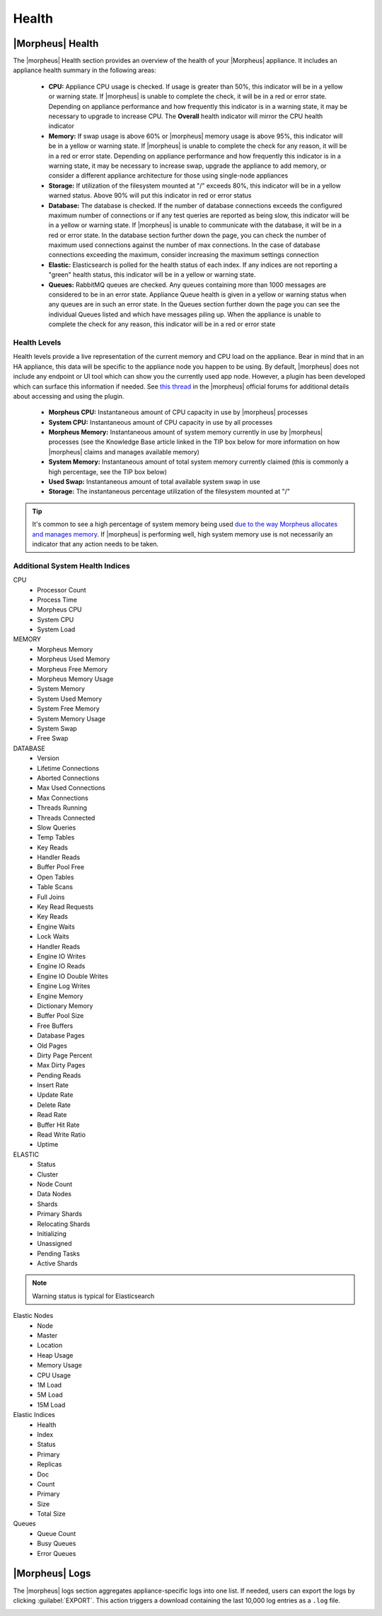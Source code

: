 Health
======

|Morpheus| Health
------------------

.. image:: /images/administration/health/morpheusHealth500.png

The |morpheus| Health section provides an overview of the health of your |Morpheus| appliance. It includes an appliance health summary in the following areas:

  - **CPU:** Appliance CPU usage is checked. If usage is greater than 50%, this indicator will be in a yellow or warning state. If |morpheus| is unable to complete the check, it will be in a red or error state. Depending on appliance performance and how frequently this indicator is in a warning state, it may be necessary to upgrade to increase CPU. The **Overall** health indicator will mirror the CPU health indicator
  - **Memory:** If swap usage is above 60% or |morpheus| memory usage is above 95%, this indicator will be in a yellow or warning state. If |morpheus| is unable to complete the check for any reason, it will be in a red or error state. Depending on appliance performance and how frequently this indicator is in a warning state, it may be necessary to increase swap, upgrade the appliance to add memory, or consider a different appliance architecture for those using single-node appliances
  - **Storage:** If utilization of the filesystem mounted at "/" exceeds 80%, this indicator will be in a yellow warned status. Above 90% will put this indicator in red or error status
  - **Database:** The database is checked. If the number of database connections exceeds the configured maximum number of connections or if any test queries are reported as being slow, this indicator will be in a yellow or warning state. If |morpheus| is unable to communicate with the database, it will be in a red or error state. In the database section further down the page, you can check the number of maximum used connections against the number of max connections. In the case of database connections exceeding the maximum, consider increasing the maximum settings connection
  - **Elastic:** Elasticsearch is polled for the health status of each index. If any indices are not reporting a "green" health status, this indicator will be in a yellow or warning state.
  - **Queues:** RabbitMQ queues are checked. Any queues containing more than 1000 messages are considered to be in an error state. Appliance Queue health is given in a yellow or warning status when any queues are in such an error state. In the Queues section further down the page you can see the individual Queues listed and which have messages piling up. When the appliance is unable to complete the check for any reason, this indicator will be in a red or error state

Health Levels
^^^^^^^^^^^^^

Health levels provide a live representation of the current memory and CPU load on the appliance. Bear in mind that in an HA appliance, this data will be specific to the appliance node you happen to be using. By default, |morpheus| does not include any endpoint or UI tool which can show you the currently used app node. However, a plugin has been developed which can surface this information if needed. See `this thread <https://discuss.morpheusdata.com/t/custom-ping-endpoint-via-morpheus-plugin/389>`_ in the |morpheus| official forums for additional details about accessing and using the plugin.

  - **Morpheus CPU:** Instantaneous amount of CPU capacity in use by |morpheus| processes
  - **System CPU:** Instantaneous amount of CPU capacity in use by all processes
  - **Morpheus Memory:** Instantaneous amount of system memory currently in use by |morpheus| processes (see the Knowledge Base article linked in the TIP box below for more information on how |morpheus| claims and manages available memory)
  - **System Memory:** Instantaneous amount of total system memory currently claimed (this is commonly a high percentage, see the TIP box below)
  - **Used Swap:** Instantaneous amount of total available system swap in use
  - **Storage:** The instantaneous percentage utilization of the filesystem mounted at "/"

.. TIP:: It's common to see a high percentage of system memory being used `due to the way Morpheus allocates and manages memory <https://support.morpheusdata.com/s/article/How-does-Morpheus-manage-the-memory-it-uses?language=en_US>`_. If |morpheus| is performing well, high system memory use is not necessarily an indicator that any action needs to be taken.

Additional System Health Indices
^^^^^^^^^^^^^^^^^^^^^^^^^^^^^^^^

CPU
  - Processor Count
  - Process Time
  - Morpheus CPU
  - System CPU
  - System Load

MEMORY
  - Morpheus Memory
  - Morpheus Used Memory
  - Morpheus Free Memory
  - Morpheus Memory Usage
  - System Memory
  - System Used Memory
  - System Free Memory
  - System Memory Usage
  - System Swap
  - Free Swap

DATABASE
  - Version
  - Lifetime Connections
  - Aborted Connections
  - Max Used Connections
  - Max Connections
  - Threads Running
  - Threads Connected
  - Slow Queries
  - Temp Tables
  - Key Reads
  - Handler Reads
  - Buffer Pool Free
  - Open Tables
  - Table Scans
  - Full Joins
  - Key Read Requests
  - Key Reads
  - Engine Waits
  - Lock Waits
  - Handler Reads
  - Engine IO Writes
  - Engine IO Reads
  - Engine IO Double Writes
  - Engine Log Writes
  - Engine Memory
  - Dictionary Memory
  - Buffer Pool Size
  - Free Buffers
  - Database Pages
  - Old Pages
  - Dirty Page Percent
  - Max Dirty Pages
  - Pending Reads
  - Insert Rate
  - Update Rate
  - Delete Rate
  - Read Rate
  - Buffer Hit Rate
  - Read Write Ratio
  - Uptime

ELASTIC
  - Status
  - Cluster
  - Node Count
  - Data Nodes
  - Shards
  - Primary Shards
  - Relocating Shards
  - Initializing
  - Unassigned
  - Pending Tasks
  - Active Shards

.. NOTE:: Warning status is typical for Elasticsearch

Elastic Nodes
  - Node
  - Master
  - Location
  - Heap Usage
  - Memory Usage
  - CPU Usage
  - 1M Load
  - 5M Load
  - 15M Load

Elastic Indices
  - Health
  - Index
  - Status
  - Primary
  - Replicas
  - Doc
  - Count
  - Primary
  - Size
  - Total Size

Queues
  - Queue Count
  - Busy Queues
  - Error Queues

|Morpheus| Logs
---------------

The |morpheus| logs section aggregates appliance-specific logs into one list. If needed, users can export the logs by clicking :guilabel:`EXPORT`. This action triggers a download containing the last 10,000 log entries as a ``.log`` file.

.. image:: /images/administration/healthlogs.png
